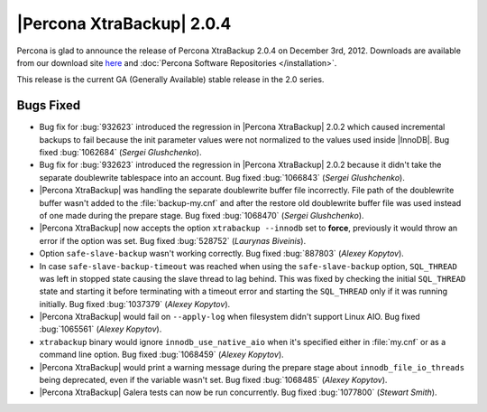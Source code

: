 ================================================================================
|Percona XtraBackup| 2.0.4
================================================================================

Percona is glad to announce the release of Percona XtraBackup 2.0.4 on December
3rd, 2012. Downloads are available from our download site `here
<http://www.percona.com/downloads/XtraBackup/XtraBackup-2.0.4/>`_ and
:doc:`Percona Software Repositories </installation>`.

This release is the current GA (Generally Available) stable release in the 2.0 series. 

Bugs Fixed
================================================================================

* Bug fix for :bug:`932623` introduced the regression in |Percona XtraBackup|
  2.0.2 which caused incremental backups to fail because the init parameter
  values were not normalized to the values used inside |InnoDB|. Bug fixed
  :bug:`1062684` (*Sergei Glushchenko*).

* Bug fix for :bug:`932623` introduced the regression in |Percona XtraBackup|
  2.0.2 because it didn't take the separate doublewrite tablespace into an
  account. Bug fixed :bug:`1066843` (*Sergei Glushchenko*).

* |Percona XtraBackup| was handling the separate doublewrite buffer file
  incorrectly. File path of the doublewrite buffer wasn't added to the
  :file:`backup-my.cnf` and after the restore old doublewrite buffer file was
  used instead of one made during the prepare stage.  Bug fixed :bug:`1068470`
  (*Sergei Glushchenko*).

* |Percona XtraBackup| now accepts the option ``xtrabackup
  --innodb`` set to **force**, previously it would throw an error if
  the option was set. Bug fixed :bug:`528752` (*Laurynas Biveinis*).

* Option ``safe-slave-backup`` wasn't working correctly. Bug fixed
  :bug:`887803` (*Alexey Kopytov*).

* In case ``safe-slave-backup-timeout`` was reached when using the
  ``safe-slave-backup`` option, ``SQL_THREAD`` was left in stopped state
  causing the slave thread to lag behind. This was fixed by checking the
  initial ``SQL_THREAD`` state and starting it before terminating with a
  timeout error and starting the ``SQL_THREAD`` only if it was running
  initially. Bug fixed :bug:`1037379` (*Alexey Kopytov*).

* |Percona XtraBackup| would fail on ``--apply-log`` when filesystem didn't
  support Linux AIO. Bug fixed :bug:`1065561` (*Alexey Kopytov*).

* ``xtrabackup`` binary would ignore ``innodb_use_native_aio`` when it's
  specified either in :file:`my.cnf` or as a command line option. Bug fixed
  :bug:`1068459` (*Alexey Kopytov*).

* |Percona XtraBackup| would print a warning message during the prepare stage
  about ``innodb_file_io_threads`` being deprecated, even if the
  variable wasn't set. Bug fixed :bug:`1068485` (*Alexey Kopytov*).

* |Percona XtraBackup| Galera tests can now be run concurrently. Bug fixed
  :bug:`1077800` (*Stewart Smith*).


